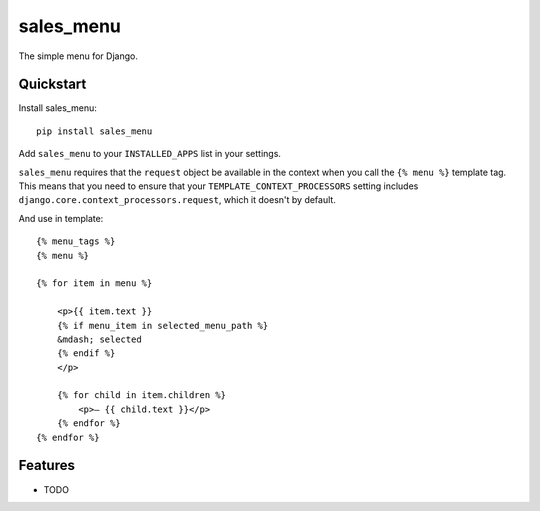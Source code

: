 =============================
sales_menu
=============================

.. image:: https://badge.fury.io/py/sales_menu.png
    :target: https://badge.fury.io/py/sales_menu

.. image:: https://travis-ci.org/s-m-i-t-a/sales_menu.png?branch=master
    :target: https://travis-ci.org/s-m-i-t-a/sales_menu

.. image:: https://coveralls.io/repos/s-m-i-t-a/sales_menu/badge.png?branch=master
    :target: https://coveralls.io/r/s-m-i-t-a/sales_menu?branch=master

The simple menu for Django.

..
    Documentation
    -------------

..
    The full documentation is at https://sales_menu.readthedocs.org.

Quickstart
----------

Install sales_menu::

    pip install sales_menu

Add ``sales_menu`` to your ``INSTALLED_APPS`` list in your settings.

``sales_menu`` requires that the ``request`` object be available in
the context when you call the ``{% menu %}`` template tag. This
means that you need to ensure that your ``TEMPLATE_CONTEXT_PROCESSORS``
setting includes ``django.core.context_processors.request``, which it
doesn't by default.

And use in template::

    {% menu_tags %}
    {% menu %}

    {% for item in menu %}

        <p>{{ item.text }}
        {% if menu_item in selected_menu_path %}
        &mdash; selected
        {% endif %}
        </p>

        {% for child in item.children %}
            <p>— {{ child.text }}</p>
        {% endfor %}
    {% endfor %}

Features
--------

* TODO
